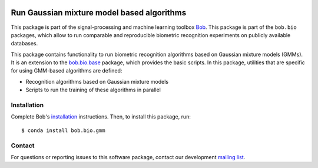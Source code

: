 .. vim: set fileencoding=utf-8 :
.. Sun Aug 21 21:38:15 CEST 2016

.. image:: https://img.shields.io/badge/docs-available-orange.svg
   :target: https://www.idiap.ch/software/bob/docs/bob/bob.bio.gmm/master/index.html
.. image:: https://gitlab.idiap.ch/bob/bob.bio.gmm/badges/master/pipeline.svg
   :target: https://gitlab.idiap.ch/bob/bob.bio.gmm/commits/master
.. image:: https://gitlab.idiap.ch/bob/bob.bio.gmm/badges/master/coverage.svg
   :target: https://gitlab.idiap.ch/bob/bob.bio.gmm/commits/master
.. image:: https://img.shields.io/badge/gitlab-project-0000c0.svg
   :target: https://gitlab.idiap.ch/bob/bob.bio.gmm


============================================
 Run Gaussian mixture model based algorithms
============================================

This package is part of the signal-processing and machine learning toolbox
Bob_.
This package is part of the ``bob.bio`` packages, which allow to run comparable and reproducible biometric recognition experiments on publicly available databases.

This package contains functionality to run biometric recognition algorithms based on Gaussian mixture models (GMMs).
It is an extension to the `bob.bio.base <http://pypi.python.org/pypi/bob.bio.base>`_ package, which provides the basic scripts.
In this package, utilities that are specific for using GMM-based algorithms are defined:

* Recognition algorithms based on Gaussian mixture models
* Scripts to run the training of these algorithms in parallel



Installation
------------

Complete Bob's `installation`_ instructions. Then, to install this package,
run::

  $ conda install bob.bio.gmm


Contact
-------

For questions or reporting issues to this software package, contact our
development `mailing list`_.


.. Place your references here:
.. _bob: https://www.idiap.ch/software/bob
.. _installation: https://www.idiap.ch/software/bob/install
.. _mailing list: https://www.idiap.ch/software/bob/discuss
